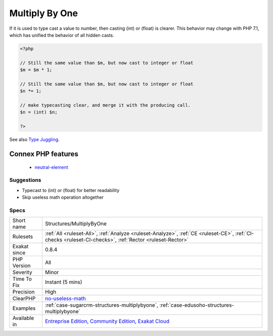 .. _structures-multiplybyone:

.. _multiply-by-one:

Multiply By One
+++++++++++++++

.. meta::
	:description:
		Multiply By One: Multiplying by 1 is a fancy type cast.
	:twitter:card: summary_large_image
	:twitter:site: @exakat
	:twitter:title: Multiply By One
	:twitter:description: Multiply By One: Multiplying by 1 is a fancy type cast
	:twitter:creator: @exakat
	:twitter:image:src: https://www.exakat.io/wp-content/uploads/2020/06/logo-exakat.png
	:og:image: https://www.exakat.io/wp-content/uploads/2020/06/logo-exakat.png
	:og:title: Multiply By One
	:og:type: article
	:og:description: Multiplying by 1 is a fancy type cast
	:og:url: https://exakat.readthedocs.io/en/latest/Reference/Rules/Multiply By One.html
	:og:locale: en
.. raw:: html	<script type="application/ld+json">{"@context":"https:\/\/schema.org","@graph":[{"@type":"WebPage","@id":"https:\/\/php-tips.readthedocs.io\/en\/latest\/Reference\/Rules\/Structures\/MultiplyByOne.html","url":"https:\/\/php-tips.readthedocs.io\/en\/latest\/Reference\/Rules\/Structures\/MultiplyByOne.html","name":"Multiply By One","isPartOf":{"@id":"https:\/\/www.exakat.io\/"},"datePublished":"Fri, 10 Jan 2025 09:46:18 +0000","dateModified":"Fri, 10 Jan 2025 09:46:18 +0000","description":"Multiplying by 1 is a fancy type cast","inLanguage":"en-US","potentialAction":[{"@type":"ReadAction","target":["https:\/\/exakat.readthedocs.io\/en\/latest\/Multiply By One.html"]}]},{"@type":"WebSite","@id":"https:\/\/www.exakat.io\/","url":"https:\/\/www.exakat.io\/","name":"Exakat","description":"Smart PHP static analysis","inLanguage":"en-US"}]}</script>Multiplying by 1 is a fancy type cast. 

If it is used to type cast a value to number, then casting (int) or (float) is clearer. This behavior may change with PHP 7.1, which has unified the behavior of all hidden casts.

.. code-block:: php
   
   <?php
   
   // Still the same value than $m, but now cast to integer or float
   $m = $m * 1; 
   
   // Still the same value than $m, but now cast to integer or float
   $n *= 1; 
   
   // make typecasting clear, and merge it with the producing call.
   $n = (int) $n;
   
   ?>

See also `Type Juggling <https://www.php.net/manual/en/language.types.type-juggling.php>`_.

Connex PHP features
-------------------

  + `neutral-element <https://php-dictionary.readthedocs.io/en/latest/dictionary/neutral-element.ini.html>`_


Suggestions
___________

* Typecast to (int) or (float) for better readability
* Skip useless math operation altogether




Specs
_____

+--------------+-----------------------------------------------------------------------------------------------------------------------------------------------------------------------------------------+
| Short name   | Structures/MultiplyByOne                                                                                                                                                                |
+--------------+-----------------------------------------------------------------------------------------------------------------------------------------------------------------------------------------+
| Rulesets     | :ref:`All <ruleset-All>`, :ref:`Analyze <ruleset-Analyze>`, :ref:`CE <ruleset-CE>`, :ref:`CI-checks <ruleset-CI-checks>`, :ref:`Rector <ruleset-Rector>`                                |
+--------------+-----------------------------------------------------------------------------------------------------------------------------------------------------------------------------------------+
| Exakat since | 0.8.4                                                                                                                                                                                   |
+--------------+-----------------------------------------------------------------------------------------------------------------------------------------------------------------------------------------+
| PHP Version  | All                                                                                                                                                                                     |
+--------------+-----------------------------------------------------------------------------------------------------------------------------------------------------------------------------------------+
| Severity     | Minor                                                                                                                                                                                   |
+--------------+-----------------------------------------------------------------------------------------------------------------------------------------------------------------------------------------+
| Time To Fix  | Instant (5 mins)                                                                                                                                                                        |
+--------------+-----------------------------------------------------------------------------------------------------------------------------------------------------------------------------------------+
| Precision    | High                                                                                                                                                                                    |
+--------------+-----------------------------------------------------------------------------------------------------------------------------------------------------------------------------------------+
| ClearPHP     | `no-useless-math <https://github.com/dseguy/clearPHP/tree/master/rules/no-useless-math.md>`__                                                                                           |
+--------------+-----------------------------------------------------------------------------------------------------------------------------------------------------------------------------------------+
| Examples     | :ref:`case-sugarcrm-structures-multiplybyone`, :ref:`case-edusoho-structures-multiplybyone`                                                                                             |
+--------------+-----------------------------------------------------------------------------------------------------------------------------------------------------------------------------------------+
| Available in | `Entreprise Edition <https://www.exakat.io/entreprise-edition>`_, `Community Edition <https://www.exakat.io/community-edition>`_, `Exakat Cloud <https://www.exakat.io/exakat-cloud/>`_ |
+--------------+-----------------------------------------------------------------------------------------------------------------------------------------------------------------------------------------+


